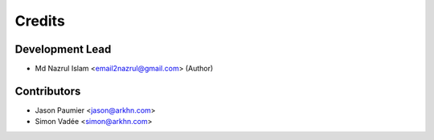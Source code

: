 =======
Credits
=======

Development Lead
----------------

* Md Nazrul Islam <email2nazrul@gmail.com> (Author)

Contributors
------------

* Jason Paumier <jason@arkhn.com>
* Simon Vadée <simon@arkhn.com>
